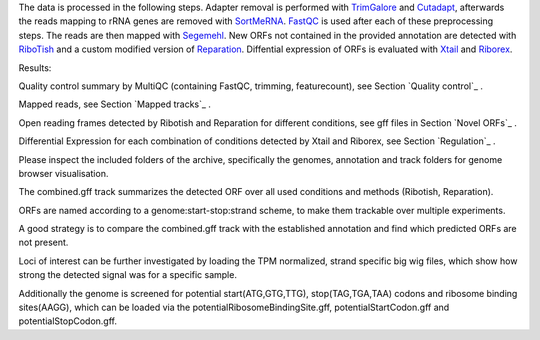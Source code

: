 The data is processed in the following steps.
Adapter removal is performed with `TrimGalore <https://www.bioinformatics.babraham.ac.uk/projects/trim_galore/>`__ and `Cutadapt <http://cutadapt.readthedocs.io>`__, afterwards the reads mapping to rRNA genes are
removed with `SortMeRNA <http://bioinfo.lifl.fr/RNA/sortmerna/>`__. `FastQC <https://www.bioinformatics.babraham.ac.uk/projects/fastqc/>`_ is used after each of these preprocessing steps.
The reads are then mapped with `Segemehl <http://www.bioinf.uni-leipzig.de/Software/segemehl/>`__. New ORFs not contained in the provided annotation are detected with `RiboTish <https://github.com/zhpn1024/ribotish>`__
and a custom modified version of `Reparation <https://github.com/RickGelhausen/REPARATION_blast>`__.
Diffential expression of ORFs is evaluated with `Xtail <https://github.com/xryanglab/xtail>`_ and `Riborex <https://github.com/smithlabcode/riborex>`__.

Results:

Quality control summary by MultiQC (containing FastQC, trimming, featurecount), see Section `Quality control`_ .

Mapped reads, see Section `Mapped tracks`_ .

Open reading frames detected by Ribotish and Reparation for different conditions, see gff files in Section `Novel ORFs`_ .

Differential Expression for each combination of conditions detected by Xtail and Riborex, see Section `Regulation`_ .

Please inspect the included folders of the archive, specifically the genomes, annotation and track folders for genome browser visualisation. 

The combined.gff track summarizes the detected ORF over all used conditions and methods (Ribotish, Reparation).

ORFs are named according to a genome:start-stop:strand scheme, to make them trackable over multiple experiments.

A good strategy is to compare the combined.gff track with the established annotation and find which predicted ORFs are not present. 

Loci of interest can be further investigated by loading the TPM normalized, strand specific big wig files, which show how strong the detected signal was for a specific sample.

Additionally the genome is screened for potential start(ATG,GTG,TTG), stop(TAG,TGA,TAA) codons and ribosome binding sites(AAGG), which can be loaded via the potentialRibosomeBindingSite.gff, potentialStartCodon.gff and potentialStopCodon.gff.
